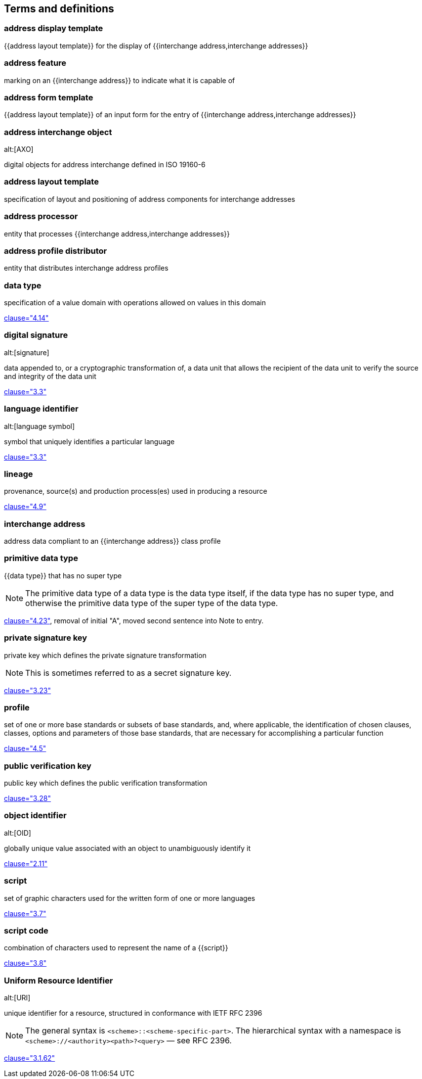 
[source=ISO19160-1]
== Terms and definitions

=== address display template

{{address layout template}} for the display of {{interchange address,interchange addresses}}


=== address feature

marking on an {{interchange address}} to indicate what it is capable of


=== address form template

{{address layout template}} of an input form for the entry of
{{interchange address,interchange addresses}}


=== address interchange object
alt:[AXO]

digital objects for address interchange defined in ISO 19160-6


=== address layout template

specification of layout and positioning of address components for interchange
addresses


=== address processor

entity that processes {{interchange address,interchange addresses}}


=== address profile distributor

entity that distributes interchange address profiles


=== data type

specification of a value domain with operations allowed on values in this domain

[.source]
<<ISO19103,clause="4.14">>


=== digital signature
alt:[signature]

data appended to, or a cryptographic transformation of, a data unit that allows
the recipient of the data unit to verify the source and integrity of the data
unit

[.source]
<<ISO-IEC_9798-3,clause="3.3">>


=== language identifier
alt:[language symbol]

symbol that uniquely identifies a particular language

[.source]
<<ISO639-3,clause="3.3">>


=== lineage

provenance, source(s) and production process(es) used in producing a resource

[.source]
<<ISO19115-1,clause="4.9">>


=== interchange address

address data compliant to an {{interchange address}} class profile


=== primitive data type

{{data type}} that has no super type

NOTE: The primitive data type of a data type is the data type itself, if the
data type has no super type, and otherwise the primitive data type of the super
type of the data type.

[.source]
<<ISOIEC10179,clause="4.23">>, removal of initial "A", moved second sentence
into Note to entry.

=== private signature key

private key which defines the private signature transformation

NOTE: This is sometimes referred to as a secret signature key.

[.source]
<<ISO-IEC_9798-1,clause="3.23">>

=== profile

set of one or more base standards or subsets of base standards, and,
where applicable, the identification of chosen clauses, classes,
options and parameters of those base standards, that are necessary for
accomplishing a particular function

[.source]
<<ISO19106,clause="4.5">>


=== public verification key

public key which defines the public verification transformation

[.source]
<<ISO-IEC_9798-1,clause="3.28">>


=== object identifier
alt:[OID]

globally unique value associated with an object to unambiguously identify it

[.source]
<<ISO-IEC_29149-2012,clause="2.11">>


=== script

set of graphic characters used for the written form of one or more languages

[.source]
<<ISO15924,clause="3.7">>

=== script code

combination of characters used to represent the name of a {{script}}

[.source]
<<ISO15924,clause="3.8">>


=== Uniform Resource Identifier
alt:[URI]

unique identifier for a resource, structured in conformance with IETF RFC 2396

NOTE: The general syntax is `<scheme>::<scheme-specific-part>`. The hierarchical
syntax with a namespace is `<scheme>://<authority><path>?<query>` — see RFC
2396.

[.source]
<<ISO_19136-1,clause="3.1.62">>
